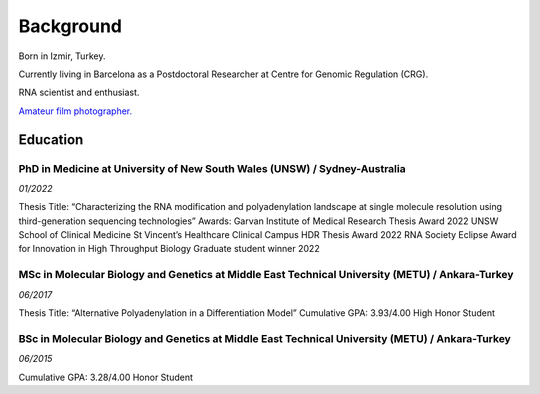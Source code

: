 Background
=====
Born in Izmir, Turkey.

Currently living in Barcelona as a Postdoctoral Researcher at Centre for Genomic Regulation (CRG). 

RNA scientist and enthusiast. 

`Amateur film photographer. <https://oguzhanbegik.readthedocs.io/en/latest/photography.html>`_



Education
############

PhD in Medicine at University of New South Wales (UNSW) / Sydney-Australia
**********************

*01/2022*

Thesis Title: “Characterizing the RNA modification and polyadenylation landscape at single molecule resolution using third-generation sequencing technologies”
Awards:
Garvan Institute of Medical Research Thesis Award 2022
UNSW School of Clinical Medicine St Vincent’s Healthcare Clinical Campus HDR Thesis Award 2022
RNA Society Eclipse Award for Innovation in High Throughput Biology Graduate student winner 2022


MSc in Molecular Biology and Genetics at Middle East Technical University (METU) / Ankara-Turkey
***********************

*06/2017*

Thesis Title: “Alternative Polyadenylation in a Differentiation Model”
Cumulative GPA: 3.93/4.00 High Honor Student

BSc in Molecular Biology and Genetics at Middle East Technical University (METU) / Ankara-Turkey
*********************

*06/2015*

Cumulative GPA: 3.28/4.00 Honor Student





